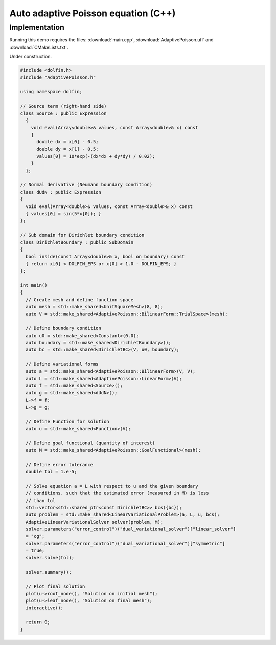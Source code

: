 Auto adaptive Poisson equation (C++)
====================================

Implementation
--------------

Running this demo requires the files: :download:`main.cpp`,
:download:`AdaptivePoisson.ufl` and :download:`CMakeLists.txt`.

Under construction.

.. code-block:: cpp

   #include <dolfin.h>
   #include "AdaptivePoisson.h"

   using namespace dolfin;

   // Source term (right-hand side)
   class Source : public Expression
     {
       void eval(Array<double>& values, const Array<double>& x) const
       {
         double dx = x[0] - 0.5;
         double dy = x[1] - 0.5;
         values[0] = 10*exp(-(dx*dx + dy*dy) / 0.02);
       }
     };

   // Normal derivative (Neumann boundary condition)
   class dUdN : public Expression
   {
     void eval(Array<double>& values, const Array<double>& x) const
     { values[0] = sin(5*x[0]); }
   };

   // Sub domain for Dirichlet boundary condition
   class DirichletBoundary : public SubDomain
   {
     bool inside(const Array<double>& x, bool on_boundary) const
     { return x[0] < DOLFIN_EPS or x[0] > 1.0 - DOLFIN_EPS; }
   };

   int main()
   {
     // Create mesh and define function space
     auto mesh = std::make_shared<UnitSquareMesh>(8, 8);
     auto V = std::make_shared<AdaptivePoisson::BilinearForm::TrialSpace>(mesh);

     // Define boundary condition
     auto u0 = std::make_shared<Constant>(0.0);
     auto boundary = std::make_shared<DirichletBoundary>();
     auto bc = std::make_shared<DirichletBC>(V, u0, boundary);

     // Define variational forms
     auto a = std::make_shared<AdaptivePoisson::BilinearForm>(V, V);
     auto L = std::make_shared<AdaptivePoisson::LinearForm>(V);
     auto f = std::make_shared<Source>();
     auto g = std::make_shared<dUdN>();
     L->f = f;
     L->g = g;

     // Define Function for solution
     auto u = std::make_shared<Function>(V);

     // Define goal functional (quantity of interest)
     auto M = std::make_shared<AdaptivePoisson::GoalFunctional>(mesh);

     // Define error tolerance
     double tol = 1.e-5;

     // Solve equation a = L with respect to u and the given boundary
     // conditions, such that the estimated error (measured in M) is less
     // than tol
     std::vector<std::shared_ptr<const DirichletBC>> bcs({bc});
     auto problem = std::make_shared<LinearVariationalProblem>(a, L, u, bcs);
     AdaptiveLinearVariationalSolver solver(problem, M);
     solver.parameters("error_control")("dual_variational_solver")["linear_solver"]
     = "cg";
     solver.parameters("error_control")("dual_variational_solver")["symmetric"]
     = true;
     solver.solve(tol);

     solver.summary();

     // Plot final solution
     plot(u->root_node(), "Solution on initial mesh");
     plot(u->leaf_node(), "Solution on final mesh");
     interactive();

     return 0;
   }
